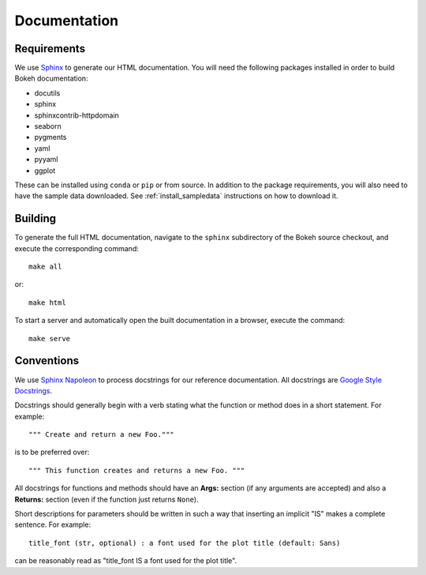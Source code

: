 .. _devguide_documentation:

Documentation
=============

Requirements
------------

We use Sphinx_ to generate our HTML documentation. You will need the following
packages installed in order to build Bokeh documentation:

* docutils
* sphinx
* sphinxcontrib-httpdomain
* seaborn
* pygments
* yaml
* pyyaml
* ggplot

These can be installed using ``conda`` or ``pip`` or from source. In
addition to the package requirements, you will also need to have the sample
data downloaded. See :ref:`install_sampledata` instructions on how to
download it.

Building
--------

To generate the full HTML documentation, navigate to the ``sphinx``
subdirectory of the Bokeh source checkout, and execute the corresponding
command::

    make all

or::

    make html

To start a server and automatically open the built documentation in a
browser, execute the command::

    make serve

Conventions
-----------

We use `Sphinx Napoleon`_ to process docstrings for our reference
documentation. All docstrings are `Google Style Docstrings`_.

Docstrings should generally begin with a verb stating what the function
or method does in a short statement. For example::

    """ Create and return a new Foo."""

is to be preferred over::

    """ This function creates and returns a new Foo. """

All docstrings for functions and methods should have an **Args:** section
(if any arguments are accepted) and also a **Returns:** section (even if
the function just returns ``None``).

Short descriptions for parameters should be written in such a way that
inserting an implicit "IS" makes a complete sentence. For example::

    title_font (str, optional) : a font used for the plot title (default: Sans)

can be reasonably read as "title_font IS a font used for the plot title".

.. _Google Style Docstrings: http://sphinxcontrib-napoleon.readthedocs.org/en/latest/example_google.html#example-google
.. _Sphinx: http://sphinx-doc.org
.. _Sphinx Napoleon: http://sphinxcontrib-napoleon.readthedocs.org/en/latest/index.html
